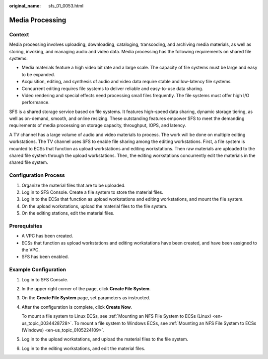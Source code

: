:original_name: sfs_01_0053.html

.. _sfs_01_0053:

Media Processing
================

Context
-------

Media processing involves uploading, downloading, cataloging, transcoding, and archiving media materials, as well as storing, invoking, and managing audio and video data. Media processing has the following requirements on shared file systems:

-  Media materials feature a high video bit rate and a large scale. The capacity of file systems must be large and easy to be expanded.
-  Acquisition, editing, and synthesis of audio and video data require stable and low-latency file systems.
-  Concurrent editing requires file systems to deliver reliable and easy-to-use data sharing.
-  Video rendering and special effects need processing small files frequently. The file systems must offer high I/O performance.

SFS is a shared storage service based on file systems. It features high-speed data sharing, dynamic storage tiering, as well as on-demand, smooth, and online resizing. These outstanding features empower SFS to meet the demanding requirements of media processing on storage capacity, throughput, IOPS, and latency.

A TV channel has a large volume of audio and video materials to process. The work will be done on multiple editing workstations. The TV channel uses SFS to enable file sharing among the editing workstations. First, a file system is mounted to ECSs that function as upload workstations and editing workstations. Then raw materials are uploaded to the shared file system through the upload workstations. Then, the editing workstations concurrently edit the materials in the shared file system.

Configuration Process
---------------------

#. Organize the material files that are to be uploaded.
#. Log in to SFS Console. Create a file system to store the material files.
#. Log in to the ECSs that function as upload workstations and editing workstations, and mount the file system.
#. On the upload workstations, upload the material files to the file system.
#. On the editing stations, edit the material files.

Prerequisites
-------------

-  A VPC has been created.
-  ECSs that function as upload workstations and editing workstations have been created, and have been assigned to the VPC.
-  SFS has been enabled.

Example Configuration
---------------------

#. Log in to SFS Console.

#. In the upper right corner of the page, click **Create File System**.

#. On the **Create File System** page, set parameters as instructed.

#. After the configuration is complete, click **Create Now**.

   To mount a file system to Linux ECSs, see :ref:`Mounting an NFS File System to ECSs (Linux) <en-us_topic_0034428728>`. To mount a file system to Windows ECSs, see :ref:`Mounting an NFS File System to ECSs (Windows) <en-us_topic_0105224109>`.

#. Log in to the upload workstations, and upload the material files to the file system.

#. Log in to the editing workstations, and edit the material files.
